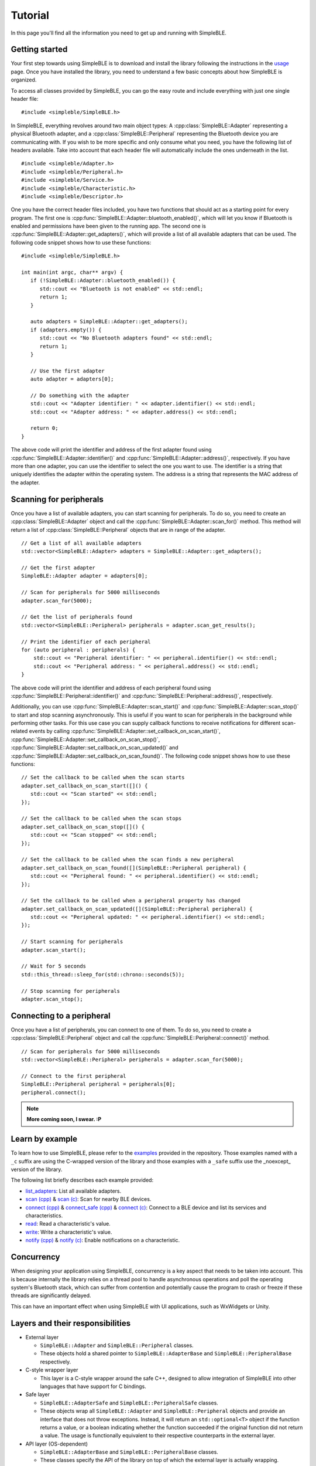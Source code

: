 ========
Tutorial
========

In this page you'll find all the information you need to get up and running with SimpleBLE.


Getting started
===============

Your first step towards using SimpleBLE is to download and install the library
following the instructions in the `usage <usage.html>`_ page. Once you have
installed the library, you need to understand a few basic concepts about how
SimpleBLE is organized.

To access all classes provided by SimpleBLE, you can go the easy route and
include everything with just one single header file::

   #include <simpleble/SimpleBLE.h>

In SimpleBLE, everything revolves around two main object types: A :cpp:class:`SimpleBLE::Adapter`
representing a physical Bluetooth adapter, and a :cpp:class:`SimpleBLE::Peripheral` representing the
Bluetooth device you are communicating with. If you wish to be more specific and
only consume what you need, you have the following list of headers available.
Take into account that each header file will automatically include the ones
underneath in the list. ::

   #include <simpleble/Adapter.h>
   #include <simpleble/Peripheral.h>
   #include <simpleble/Service.h>
   #include <simpleble/Characteristic.h>
   #include <simpleble/Descriptor.h>

One you have the correct header files included, you have two functions that should
act as a starting point for every program. The first one is :cpp:func:`SimpleBLE::Adapter::bluetooth_enabled()`,
which will let you know if Bluetooth is enabled and permissions have been given
to the running app. The second one is :cpp:func:`SimpleBLE::Adapter::get_adapters()`, which
will provide a list of all available adapters that can be used. The following
code snippet shows how to use these functions::

   #include <simpleble/SimpleBLE.h>

   int main(int argc, char** argv) {
      if (!SimpleBLE::Adapter::bluetooth_enabled()) {
         std::cout << "Bluetooth is not enabled" << std::endl;
         return 1;
      }

      auto adapters = SimpleBLE::Adapter::get_adapters();
      if (adapters.empty()) {
         std::cout << "No Bluetooth adapters found" << std::endl;
         return 1;
      }

      // Use the first adapter
      auto adapter = adapters[0];

      // Do something with the adapter
      std::cout << "Adapter identifier: " << adapter.identifier() << std::endl;
      std::cout << "Adapter address: " << adapter.address() << std::endl;

      return 0;
   }

The above code will print the identifier and address of the first adapter found
using :cpp:func:`SimpleBLE::Adapter::identifier()` and :cpp:func:`SimpleBLE::Adapter::address()`, respectively.
If you have more than one adapter, you can use the identifier to select the
one you want to use. The identifier is a string that uniquely identifies the
adapter within the operating system. The address is a string that represents
the MAC address of the adapter.


Scanning for peripherals
========================

Once you have a list of available adapters, you can start scanning for
peripherals. To do so, you need to create an :cpp:class:`SimpleBLE::Adapter` object
and call the :cpp:func:`SimpleBLE::Adapter::scan_for()` method. This method will
return a list of :cpp:class:`SimpleBLE::Peripheral` objects that are in range
of the adapter. ::

   // Get a list of all available adapters
   std::vector<SimpleBLE::Adapter> adapters = SimpleBLE::Adapter::get_adapters();

   // Get the first adapter
   SimpleBLE::Adapter adapter = adapters[0];

   // Scan for peripherals for 5000 milliseconds
   adapter.scan_for(5000);

   // Get the list of peripherals found
   std::vector<SimpleBLE::Peripheral> peripherals = adapter.scan_get_results();

   // Print the identifier of each peripheral
   for (auto peripheral : peripherals) {
       std::cout << "Peripheral identifier: " << peripheral.identifier() << std::endl;
       std::cout << "Peripheral address: " << peripheral.address() << std::endl;
   }

The above code will print the identifier and address of each peripheral found
using :cpp:func:`SimpleBLE::Peripheral::identifier()` and :cpp:func:`SimpleBLE::Peripheral::address()`, respectively.

Additionally, you can use :cpp:func:`SimpleBLE::Adapter::scan_start()` and
:cpp:func:`SimpleBLE::Adapter::scan_stop()` to start and stop scanning asynchronously.
This is useful if you want to scan for peripherals in the background while
performing other tasks. For this use case you can supply callback functions
to receive notifications for different scan-related events by calling
:cpp:func:`SimpleBLE::Adapter::set_callback_on_scan_start()`, :cpp:func:`SimpleBLE::Adapter::set_callback_on_scan_stop()`,
:cpp:func:`SimpleBLE::Adapter::set_callback_on_scan_updated()` and :cpp:func:`SimpleBLE::Adapter::set_callback_on_scan_found()`.
The following code snippet shows how to use these functions::

   // Set the callback to be called when the scan starts
   adapter.set_callback_on_scan_start([]() {
      std::cout << "Scan started" << std::endl;
   });

   // Set the callback to be called when the scan stops
   adapter.set_callback_on_scan_stop([]() {
      std::cout << "Scan stopped" << std::endl;
   });

   // Set the callback to be called when the scan finds a new peripheral
   adapter.set_callback_on_scan_found([](SimpleBLE::Peripheral peripheral) {
      std::cout << "Peripheral found: " << peripheral.identifier() << std::endl;
   });

   // Set the callback to be called when a peripheral property has changed
   adapter.set_callback_on_scan_updated([](SimpleBLE::Peripheral peripheral) {
      std::cout << "Peripheral updated: " << peripheral.identifier() << std::endl;
   });

   // Start scanning for peripherals
   adapter.scan_start();

   // Wait for 5 seconds
   std::this_thread::sleep_for(std::chrono::seconds(5));

   // Stop scanning for peripherals
   adapter.scan_stop();


Connecting to a peripheral
==========================

Once you have a list of peripherals, you can connect to one of them. To do so,
you need to create a :cpp:class:`SimpleBLE::Peripheral` object and call the
:cpp:func:`SimpleBLE::Peripheral::connect()` method. ::

   // Scan for peripherals for 5000 milliseconds
   std::vector<SimpleBLE::Peripheral> peripherals = adapter.scan_for(5000);

   // Connect to the first peripheral
   SimpleBLE::Peripheral peripheral = peripherals[0];
   peripheral.connect();

.. note::
   **More coming soon, I swear. :P**

Learn by example
================

To learn how to use SimpleBLE, please refer to the `examples`_ provided
in the repository. Those examples named with a ``_c`` suffix are using
the C-wrapped version of the library and those examples with a ``_safe``
suffix use the _noexcept_ version of the library.

The following list briefly describes each example provided:

* `list_adapters`_: List all available adapters.
* `scan (cpp)`_ & `scan (c)`_: Scan for nearby BLE devices.
* `connect (cpp)`_ & `connect_safe (cpp)`_ & `connect (c)`_: Connect to a BLE device and list its services and characteristics.
* `read`_: Read a characteristic's value.
* `write`_: Write a characteristic's value.
* `notify (cpp)`_ & `notify (c)`_: Enable notifications on a characteristic.

Concurrency
===========

When designing your application using SimpleBLE, concurrency is a key
aspect that needs to be taken into account. This is because internally
the library relies on a thread pool to handle asynchronous operations
and poll the operating system's Bluetooth stack, which can suffer from
contention and potentially cause the program to crash or freeze if these
threads are significantly delayed.

This can have an important effect when using SimpleBLE with UI
applications, such as WxWidgets or Unity.

Layers and their responsibilities
=================================

-  External layer

   -  ``SimpleBLE::Adapter`` and ``SimpleBLE::Peripheral`` classes.
   -  These objects hold a shared pointer to ``SimpleBLE::AdapterBase``
      and ``SimpleBLE::PeripheralBase`` respectively.

-  C-style wrapper layer

   -  This layer is a C-style wrapper around the safe C++, designed to
      allow integration of SimpleBLE into other languages that have
      support for C bindings.

-  Safe layer

   -  ``SimpleBLE::AdapterSafe`` and ``SimpleBLE::PeripheralSafe`` classes.
   -  These objects wrap all ``SimpleBLE::Adapter`` and
      ``SimpleBLE::Peripheral`` objects and provide an interface that
      does not throw exceptions. Instead, it will return an
      ``std::optional<T>`` object if the function returns a value, or a
      boolean indicating whether the function succeeded if the original
      function did not return a value. The usage is functionally
      equivalent to their respective counterparts in the external layer.

-  API layer (OS-dependent)

   -  ``SimpleBLE::AdapterBase`` and ``SimpleBLE::PeripheralBase``
      classes.
   -  These classes specify the API of the library on top of which the
      external layer is actually wrapping.
   -  Each OS target has to implement the full public API specified in
      the external layer, using private methods and properties for the
      specific requirements of each environment.
   -  Two convenience classes, ``SimpleBLE::AdapterBuilder`` and
      ``SimpleBLE::PeripheralBuilder`` are provided for the case of
      allowing access to private methods during the build process.

.. Links

.. _examples: https://github.com/simpleble/simpleble/tree/main/examples/simpleble

.. _list_adapters: https://github.com/simpleble/simpleble/blob/main/examples/simpleble/cpp/list_adapters/list_adapters.cpp

.. _scan (cpp): https://github.com/simpleble/simpleble/blob/main/examples/simpleble/cpp/scan/scan.cpp

.. _connect (cpp): https://github.com/simpleble/simpleble/blob/main/examples/simpleble/cpp/connect/connect.cpp

.. _connect_safe (cpp): https://github.com/simpleble/simpleble/blob/main/examples/simpleble/cpp/connect_safe/connect_safe.cpp

.. _read: https://github.com/simpleble/simpleble/blob/main/examples/simpleble/cpp/read/read.cpp

.. _write: https://github.com/simpleble/simpleble/blob/main/examples/simpleble/cpp/write/write.cpp

.. _notify (cpp): https://github.com/simpleble/simpleble/blob/main/examples/simpleble/cpp/notify/notify.cpp

.. _connect (c): https://github.com/simpleble/simpleble/blob/main/examples/simpleble/c/connect.c
.. _scan (c): https://github.com/simpleble/simpleble/blob/main/examples/simpleble/c/scan.c
.. _notify (c): https://github.com/simpleble/simpleble/blob/main/examples/simpleble/c/notify.c
